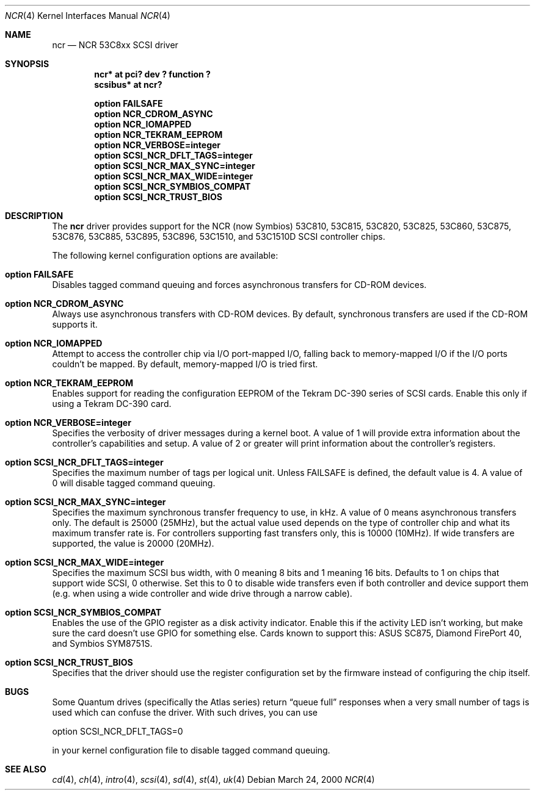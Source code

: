 .\"	$OpenBSD: ncr.4,v 1.4 2000/03/27 23:28:23 millert Exp $
.\"
.\" Copyright (c) 1994 James A. Jegers
.\" All rights reserved.
.\"
.\" Redistribution and use in source and binary forms, with or without
.\" modification, are permitted provided that the following conditions
.\" are met:
.\" 1. Redistributions of source code must retain the above copyright
.\"    notice, this list of conditions and the following disclaimer.
.\" 2. The name of the author may not be used to endorse or promote products
.\"    derived from this software without specific prior written permission
.\"
.\" THIS SOFTWARE IS PROVIDED BY THE AUTHOR ``AS IS'' AND ANY EXPRESS OR
.\" IMPLIED WARRANTIES, INCLUDING, BUT NOT LIMITED TO, THE IMPLIED WARRANTIES
.\" OF MERCHANTABILITY AND FITNESS FOR A PARTICULAR PURPOSE ARE DISCLAIMED.
.\" IN NO EVENT SHALL THE AUTHOR BE LIABLE FOR ANY DIRECT, INDIRECT,
.\" INCIDENTAL, SPECIAL, EXEMPLARY, OR CONSEQUENTIAL DAMAGES (INCLUDING, BUT
.\" NOT LIMITED TO, PROCUREMENT OF SUBSTITUTE GOODS OR SERVICES; LOSS OF USE,
.\" DATA, OR PROFITS; OR BUSINESS INTERRUPTION) HOWEVER CAUSED AND ON ANY
.\" THEORY OF LIABILITY, WHETHER IN CONTRACT, STRICT LIABILITY, OR TORT
.\" (INCLUDING NEGLIGENCE OR OTHERWISE) ARISING IN ANY WAY OUT OF THE USE OF
.\" THIS SOFTWARE, EVEN IF ADVISED OF THE POSSIBILITY OF SUCH DAMAGE.
.\"
.\"
.Dd March 24, 2000
.Dt NCR 4
.Os
.Sh NAME
.Nm ncr
.Nd NCR 53C8xx SCSI driver
.Sh SYNOPSIS
.Cd "ncr* at pci? dev ? function ?"
.Cd "scsibus* at ncr?"
.Pp
.Cd "option FAILSAFE"
.Cd "option NCR_CDROM_ASYNC"
.Cd "option NCR_IOMAPPED"
.Cd "option NCR_TEKRAM_EEPROM"
.Cd "option NCR_VERBOSE=integer"
.Cd "option SCSI_NCR_DFLT_TAGS=integer"
.Cd "option SCSI_NCR_MAX_SYNC=integer"
.Cd "option SCSI_NCR_MAX_WIDE=integer"
.Cd "option SCSI_NCR_SYMBIOS_COMPAT"
.Cd "option SCSI_NCR_TRUST_BIOS"
.Sh DESCRIPTION
The
.Nm
driver provides support for the NCR (now Symbios) 53C810, 53C815, 53C820,
53C825, 53C860, 53C875, 53C876, 53C885, 53C895, 53C896, 53C1510, and 53C1510D
.Tn SCSI
controller chips.
.Pp
The following kernel configuration options are available:
.Bl -ohang
.It Cd option FAILSAFE
Disables tagged command queuing and forces asynchronous transfers for
.Tn CD-ROM
devices.
.It Cd option NCR_CDROM_ASYNC
Always use asynchronous transfers with
.Tn CD-ROM
devices.
By default, synchronous transfers are used if the
.Tn CD-ROM
supports it.
.It Cd option NCR_IOMAPPED
Attempt to access the controller chip via I/O port-mapped I/O, falling back
to memory-mapped I/O if the I/O ports couldn't be mapped.
By default, memory-mapped I/O is tried first.
.It Cd option NCR_TEKRAM_EEPROM
Enables support for reading the configuration
.Tn EEPROM
of the Tekram DC-390 series of
.Tn SCSI
cards.
Enable this only if using a Tekram DC-390 card.
.It Cd option NCR_VERBOSE=integer
Specifies the verbosity of driver messages during a kernel boot.
A value of 1 will provide extra information about the controller's
capabilities and setup.  A value of 2 or greater will print information
about the controller's registers.
.It Cd option SCSI_NCR_DFLT_TAGS=integer
Specifies the maximum number of tags per logical unit.
Unless
.Dv FAILSAFE
is defined, the default value is 4.
A value of 0 will disable tagged command queuing.
.It Cd option SCSI_NCR_MAX_SYNC=integer
Specifies the maximum synchronous transfer frequency to use, in kHz.
A value of 0 means asynchronous transfers only.
The default is 25000 (25MHz), but the actual value used depends on
the type of controller chip and what its maximum transfer rate is.
For controllers supporting fast transfers only, this is 10000 (10MHz).
If wide transfers are supported, the value is 20000 (20MHz).
.It Cd option SCSI_NCR_MAX_WIDE=integer
Specifies the maximum
.Tn SCSI
bus width, with 0 meaning 8 bits and 1 meaning 16 bits.
Defaults to 1 on chips that support wide
.Tn SCSI ,
0 otherwise.
Set this to 0 to disable wide transfers even if both controller
and device support them (e.g. when using a wide controller and wide
drive through a narrow cable).
.It Cd option SCSI_NCR_SYMBIOS_COMPAT
Enables the use of the GPIO register as a disk activity indicator.
Enable this if the activity LED isn't working, but make sure the
card doesn't use GPIO for something else.
Cards known to support this:
ASUS SC875, Diamond FirePort 40, and Symbios SYM8751S.
.It Cd option SCSI_NCR_TRUST_BIOS
Specifies that the driver should use the register configuration set by the
firmware instead of configuring the chip itself.
.El
.Sh BUGS
Some Quantum drives (specifically the Atlas series) return
.Dq queue full
responses when a very small number of tags is used which can confuse
the driver.  With such drives, you can use
.Bd -literal
option  SCSI_NCR_DFLT_TAGS=0

.Ed
in your kernel configuration file to disable tagged command queuing.
.Sh SEE ALSO
.Xr cd 4 ,
.Xr ch 4 ,
.Xr intro 4 ,
.Xr scsi 4 ,
.Xr sd 4 ,
.Xr st 4 ,
.Xr uk 4
